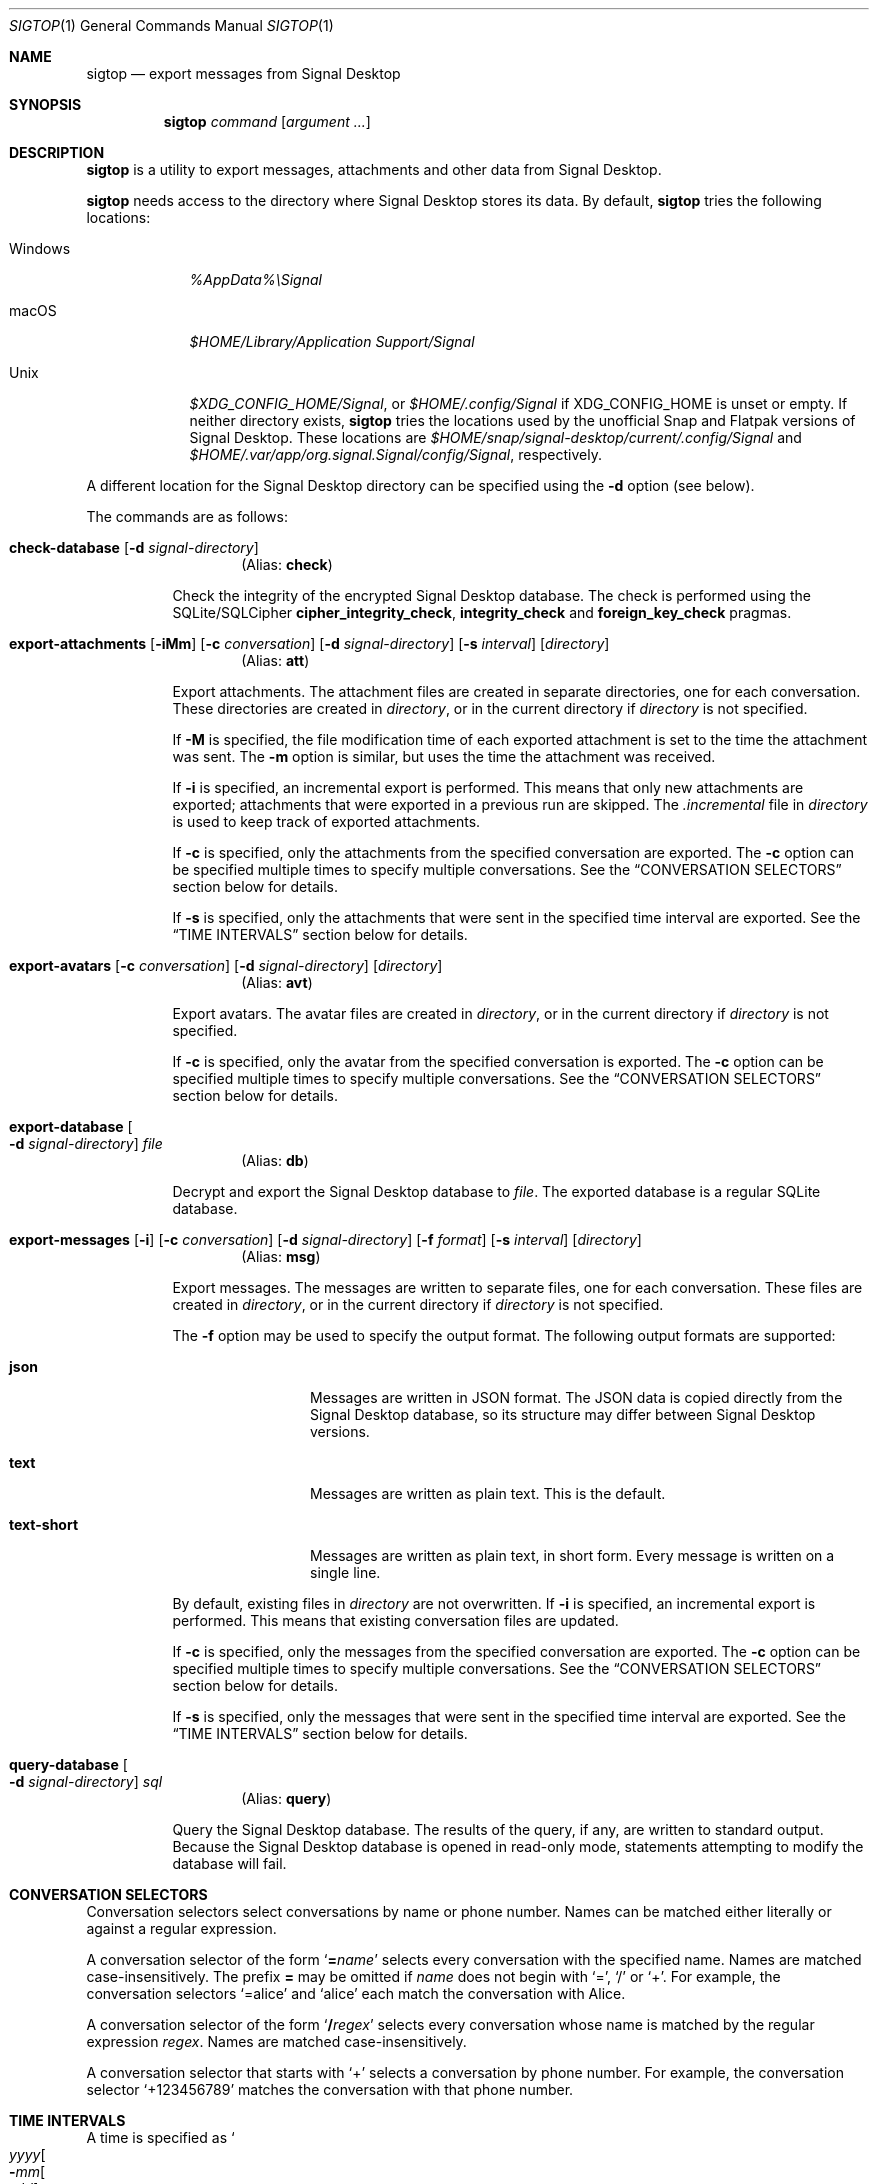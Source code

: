 .\" Copyright (c) 2021 Tim van der Molen <tim@kariliq.nl>
.\"
.\" Permission to use, copy, modify, and distribute this software for any
.\" purpose with or without fee is hereby granted, provided that the above
.\" copyright notice and this permission notice appear in all copies.
.\"
.\" THE SOFTWARE IS PROVIDED "AS IS" AND THE AUTHOR DISCLAIMS ALL WARRANTIES
.\" WITH REGARD TO THIS SOFTWARE INCLUDING ALL IMPLIED WARRANTIES OF
.\" MERCHANTABILITY AND FITNESS. IN NO EVENT SHALL THE AUTHOR BE LIABLE FOR
.\" ANY SPECIAL, DIRECT, INDIRECT, OR CONSEQUENTIAL DAMAGES OR ANY DAMAGES
.\" WHATSOEVER RESULTING FROM LOSS OF USE, DATA OR PROFITS, WHETHER IN AN
.\" ACTION OF CONTRACT, NEGLIGENCE OR OTHER TORTIOUS ACTION, ARISING OUT OF
.\" OR IN CONNECTION WITH THE USE OR PERFORMANCE OF THIS SOFTWARE.
.\"
.Dd August 6, 2024
.Dt SIGTOP 1
.Os
.Sh NAME
.Nm sigtop
.Nd export messages from Signal Desktop
.Sh SYNOPSIS
.Nm sigtop
.Ar command
.Op Ar argument ...
.Sh DESCRIPTION
.Nm
is a utility to export messages, attachments and other data from Signal
Desktop.
.Pp
.Nm
needs access to the directory where Signal Desktop stores its data.
By default,
.Nm
tries the following locations:
.Bl -tag -width "Windows"
.It Windows
.Pa %AppData%\eSignal
.It macOS
.Pa "$HOME/Library/Application Support/Signal"
.It Unix
.Pa $XDG_CONFIG_HOME/Signal ,
or
.Pa $HOME/.config/Signal
if
.Ev XDG_CONFIG_HOME
is unset or empty.
If neither directory exists,
.Nm
tries the locations used by the unofficial Snap and Flatpak versions of Signal
Desktop.
These locations are
.Pa $HOME/snap/signal-desktop/current/.config/Signal
and
.Pa $HOME/.var/app/org.signal.Signal/config/Signal ,
respectively.
.El
.Pp
A different location for the Signal Desktop directory can be specified using
the
.Fl d
option (see below).
.Pp
The commands are as follows:
.Bl -tag -width Ds
.Tg check
.It Ic check-database Op Fl d Ar signal-directory
.D1 Pq Alias: Ic check
.Pp
Check the integrity of the encrypted Signal Desktop database.
The check is performed using the SQLite/SQLCipher
.Cm cipher_integrity_check ,
.Cm integrity_check
and
.Cm foreign_key_check
pragmas.
.Tg att
.It Xo
.Ic export-attachments
.Op Fl iMm
.Op Fl c Ar conversation
.Op Fl d Ar signal-directory
.Op Fl s Ar interval
.Op Ar directory
.Xc
.D1 Pq Alias: Ic att
.Pp
Export attachments.
The attachment files are created in separate directories, one for each
conversation.
These directories are created in
.Ar directory ,
or in the current directory if
.Ar directory
is not specified.
.Pp
If
.Fl M
is specified, the file modification time of each exported attachment is set to
the time the attachment was sent.
The
.Fl m
option is similar, but uses the time the attachment was received.
.Pp
If
.Fl i
is specified, an incremental export is performed.
This means that only new attachments are exported; attachments that were
exported in a previous run are skipped.
The
.Pa .incremental
file in
.Pa directory
is used to keep track of exported attachments.
.Pp
If
.Fl c
is specified, only the attachments from the specified conversation are
exported.
The
.Fl c
option can be specified multiple times to specify multiple conversations.
See the
.Sx CONVERSATION SELECTORS
section below for details.
.Pp
If
.Fl s
is specified, only the attachments that were sent in the specified time
interval are exported.
See the
.Sx TIME INTERVALS
section below for details.
.Tg avt
.It Xo
.Ic export-avatars
.Op Fl c Ar conversation
.Op Fl d Ar signal-directory
.Op Ar directory
.Xc
.D1 Pq Alias: Ic avt
.Pp
Export avatars.
The avatar files are created in
.Ar directory ,
or in the current directory if
.Ar directory
is not specified.
.Pp
If
.Fl c
is specified, only the avatar from the specified conversation is exported.
The
.Fl c
option can be specified multiple times to specify multiple conversations.
See the
.Sx CONVERSATION SELECTORS
section below for details.
.Tg db
.It Ic export-database Oo Fl d Ar signal-directory Oc Ar file
.D1 Pq Alias: Ic db
.Pp
Decrypt and export the Signal Desktop database to
.Ar file .
The exported database is a regular SQLite database.
.Tg msg
.It Xo
.Ic export-messages
.Op Fl i
.Op Fl c Ar conversation
.Op Fl d Ar signal-directory
.Op Fl f Ar format
.Op Fl s Ar interval
.Op Ar directory
.Xc
.D1 Pq Alias: Ic msg
.Pp
Export messages.
The messages are written to separate files, one for each conversation.
These files are created in
.Ar directory ,
or in the current directory if
.Ar directory
is not specified.
.Pp
The
.Fl f
option may be used to specify the output format.
The following output formats are supported:
.Bl -tag -width "text-short"
.It Cm json
Messages are written in JSON format.
The JSON data is copied directly from the Signal Desktop database, so its
structure may differ between Signal Desktop versions.
.It Cm text
Messages are written as plain text.
This is the default.
.It Cm text-short
Messages are written as plain text, in short form.
Every message is written on a single line.
.El
.Pp
By default,
existing files in
.Pa directory
are not overwritten.
If
.Fl i
is specified, an incremental export is performed.
This means that existing conversation files are updated.
.Pp
If
.Fl c
is specified, only the messages from the specified conversation are exported.
The
.Fl c
option can be specified multiple times to specify multiple conversations.
See the
.Sx CONVERSATION SELECTORS
section below for details.
.Pp
If
.Fl s
is specified, only the messages that were sent in the specified time interval
are exported.
See the
.Sx TIME INTERVALS
section below for details.
.Tg query
.It Ic query-database Oo Fl d Ar signal-directory Oc Ar sql
.D1 Pq Alias: Ic query
.Pp
Query the Signal Desktop database.
The results of the query, if any, are written to standard output.
Because the Signal Desktop database is opened in read-only mode, statements
attempting to modify the database will fail.
.El
.Sh CONVERSATION SELECTORS
Conversation selectors select conversations by name or phone number.
Names can be matched either literally or against a regular expression.
.Pp
A conversation selector of the form
.Sq Cm = Ns Ar name
selects every conversation with the specified name.
Names are matched case-insensitively.
The prefix
.Cm =
may be omitted if
.Ar name
does not begin with
.Sq = ,
.Sq /
or
.Sq + .
For example, the conversation selectors
.Ql =alice
and
.Ql alice
each match the conversation with Alice.
.Pp
A conversation selector of the form
.Sq Cm / Ns Ar regex
selects every conversation whose name is matched by the regular expression
.Ar regex .
Names are matched case-insensitively.
.Pp
A conversation selector that starts with
.Sq +
selects a conversation by phone number.
For example, the conversation selector
.Ql +123456789
matches the conversation with that phone number.
.Sh TIME INTERVALS
A time is specified as
.So
.Sm off
.Ar yyyy
.Oo Cm - Ar mm
.Oo Cm - Ar dd
.Oo Cm T Ar hh
.Oo Cm \&: Ar mm
.Oo Cm \&: Ar ss
.Oc Oc Oc Oc Oc
.Sm on
.Sc .
For example:
.Bd -literal -offset indent
2023-01-23T12:34:56
2023-01-23T12:34
2023-01
2023
.Ed
.Pp
A time interval is specified either as
.So
.Sm off
.Op Ar min-time
.Cm \&,
.Op Ar max-time
.Sm on
.Sc
or as
.Sq Ar time .
In the first form,
.Ar min-time
and
.Ar max-time
are the endpoints of the time interval.
The endpoints are inclusive.
.Pp
Each omitted time field in
.Ar min-time
defaults to the smallest possible value for that time field.
Analogously, each omitted time field in
.Ar max-time
defaults to the largest possible value for that time field.
For example, the interval
.Ql 2023-02,2023
is equivalent to:
.Bd -literal -offset indent
2023-02-01T00:00:00,2023-12-31T23:59:59
.Ed
.Pp
Furthermore, either endpoint of the time interval may be omitted.
For example, the interval from the start of February 2023 to now may be
specified as
.Ql 2023-02\&, .
.Pp
Time intervals may also be specified in a second form, consisting of a single
time specification.
In this form, the same time specification is used for both endpoints.
For example, the time interval
.Ql 2023
is equivalent to
.Ql 2023,2023 ,
which is equivalent to:
.Bd -literal -offset indent
2023-01-01T00:00:00,2023-12-31T23:59:59
.Ed
.Sh EXIT STATUS
.Ex -std
.Sh EXAMPLES
Export all messages to the directory
.Pa messages :
.Bd -literal -offset indent
$ sigtop export-messages messages
.Ed
.Pp
Use the shorter command alias:
.Bd -literal -offset indent
$ sigtop msg messages
.Ed
.Pp
Export all messages in JSON format:
.Bd -literal -offset indent
$ sigtop msg -f json
.Ed
.Pp
Export the messages from the conversations with Alice and Bob:
.Bd -literal -offset indent
$ sigtop msg -c alice -c bob
.Ed
.Pp
Export all attachments sent from February 2021 onwards:
.Bd -literal -offset indent
$ sigtop att -s 2021-02,
.Ed
.Pp
Export all attachments from the conversation with the person who has phone
number +123456789:
.Bd -literal -offset indent
$ sigtop att -c +123456789
.Ed
.Pp
Export the database from a Signal Desktop directory on a Windows disk mounted
at
.Pa /mnt :
.Bd -literal -offset indent
$ sigtop db -d /mnt/Users/Alice/AppData/Roaming/Signal signal.db
.Ed
.Sh SEE ALSO
.Lk https://github.com/tbvdm/sigtop
.Sh AUTHORS
The
.Nm
utility was written by
.An Tim van der Molen Aq Mt tim@kariliq.nl .

